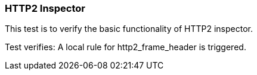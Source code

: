 === HTTP2 Inspector

This test is to verify the basic functionality of HTTP2 inspector.

Test verifies: A local rule for http2_frame_header is triggered.
